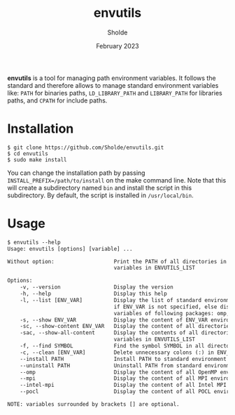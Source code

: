 #+title: envutils
#+author: Sholde
#+date: February 2023

*envutils* is a tool for managing path environment variables. It follows the
standard and therefore allows to manage standard environment variables like:
~PATH~ for binaries paths, ~LD_LIBRARY_PATH~ and ~LIBRARY_PATH~ for libraries
paths, and ~CPATH~ for include paths.

* Installation

  #+begin_src shell
    $ git clone https://github.com/Sholde/envutils.git
    $ cd envutils
    $ sudo make install
  #+end_src

  You can change the installation path by passing
  ~INSTALL_PREFIX=/path/to/install~ on the make command line. Note that this
  will create a subdirectory named ~bin~ and install the script in this
  subdirectory. By default, the script is installed in ~/usr/local/bin~.

* Usage

  #+begin_src txt
$ envutils --help
Usage: envutils [options] [variable] ...

Without option:                   Print the PATH of all directories in all environment
                                  variables in ENVUTILS_LIST

Options:
    -v, --version                 Display the version
    -h, --help                    Display this help
    -l, --list [ENV_VAR]          Display the list of standard environment variables handled by envutils
                                  if ENV_VAR is not specified, else display the list of environment
                                  variables of following packages: omp, mpi, impi, pocl
    -s, --show ENV_VAR            Display the content of ENV_VAR environment variable
    -sc, --show-content ENV_VAR   Display the content of all directories in ENV_VAR environment variable
    -sac, --show-all-content      Display the contents of all directories in all environment
                                  variables in ENVUTILS_LIST
    -f, --find SYMBOL             Find the symbol SYMBOL in all directories in ENVUTILS_LIST
    -c, --clean [ENV_VAR]         Delete unnecessary colons (:) in ENV_VAR
    --install PATH                Install PATH to standard environment variables
    --uninstall PATH              Uninstall PATH from standard environment variables
    --omp                         Display the content of all OpenMP environment variables
    --mpi                         Display the content of all MPI environment variables (not really supported)
    --intel-mpi                   Display the content of all Intel MPI environment variables
    --pocl                        Display the content of all POCL environment variables

NOTE: variables surrounded by brackets [] are optional.
  #+end_src
